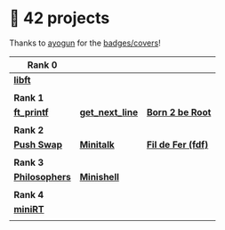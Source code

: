 #+OPTIONS: ^:nil title:nil

* 📂 42 projects
Thanks to [[https://github.com/ayogun][ayogun]] for the [[https://github.com/ayogun/42-project-badges/tree/main][badges/covers]]!

| *Rank 0*                                                       |                                                        |                                                    |
|--------------------------------------------------------------+--------------------------------------------------------+----------------------------------------------------|
| [[https://github.com/Keisn1/libft][*libft*]]                                                      |                                                        |                                                    |
| @@markdown:![libft-bonus](./imgs/libft_bonus_badge.png)@@    |                                                        |                                                    |
|--------------------------------------------------------------+--------------------------------------------------------+----------------------------------------------------|
| *Rank 1*                                                       |                                                        |                                                    |
|--------------------------------------------------------------+--------------------------------------------------------+----------------------------------------------------|
| [[https://github.com/Keisn1/ft_printf][*ft_printf*]]                                                  | [[https://github.com/Keisn1/get-next-line][*get_next_line*]]                                        | [[https://github.com/Keisn1/Born2BeRoot][*Born 2 be Root*]]                                   |
| @@markdown:![ft_printf-bonus](./imgs/ft_printfm.png)@@       | @@markdown:![gnl-bonus](./imgs/get_next_linem.png)@@   | @@markdown:![b2b-bonus](./imgs/born2berootm.png)@@ |
|--------------------------------------------------------------+--------------------------------------------------------+----------------------------------------------------|
| *Rank 2*                                                       |                                                        |                                                    |
|--------------------------------------------------------------+--------------------------------------------------------+----------------------------------------------------|
| [[https://github.com/Keisn1/push-swap][*Push Swap*]]                                                  | [[https://github.com/Keisn1/minitalk][*Minitalk*]]                                             | [[https://github.com/Keisn1/fdf][*Fil de Fer (fdf)*]]                                 |
| @@markdown:![push_swap-bonus](./imgs/push_swapm.png)@@       | @@markdown:![minitalk-bonus](./imgs/minitalkm.png)@@   | @@markdown:![fdf-bonus](./imgs/fdfm.png)@@         |
|--------------------------------------------------------------+--------------------------------------------------------+----------------------------------------------------|
| *Rank 3*                                                       |                                                        |                                                    |
|--------------------------------------------------------------+--------------------------------------------------------+----------------------------------------------------|
| [[https://github.com/Keisn1/philosophers][*Philosophers*]]                                               | [[https://github.com/Keisn1/minishell][*Minishell*]]                                            |                                                    |
| @@markdown:![philosophers-bonus](./imgs/philosophersm.png)@@ | @@markdown:![minishell-bonus](./imgs/minishellm.png)@@ |                                                    |
|--------------------------------------------------------------+--------------------------------------------------------+----------------------------------------------------|
| *Rank 4*                                                       |                                                        |                                                    |
|--------------------------------------------------------------+--------------------------------------------------------+----------------------------------------------------|
| [[https://github.com/obluda2173/miniRT][*miniRT*]]                                                     |                                                        |                                                    |
| @@markdown:![philosophers-bonus](./imgs/minirtm.png)@@       |                                                        |                                                    |
